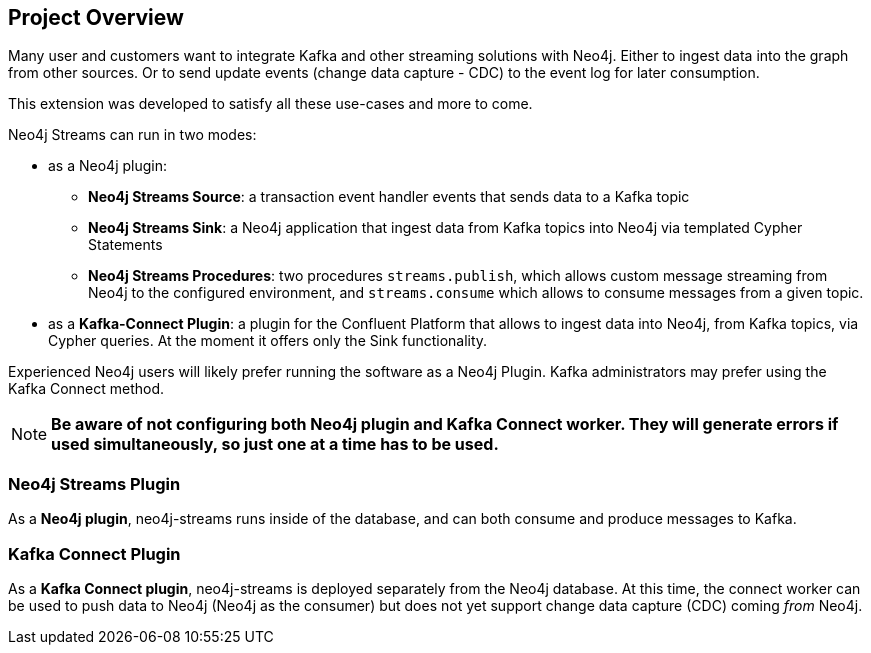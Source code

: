 
== Project Overview

ifdef::env-docs[]
[abstract]
--
This chapter provides an introduction to the Neo4j Streams Library and Kafka Connect plugin.
--
endif::env-docs[]

Many user and customers want to integrate Kafka and other streaming solutions with Neo4j.
Either to ingest data into the graph from other sources.
Or to send update events (change data capture - CDC) to the event log for later consumption.

This extension was developed to satisfy all these use-cases and more to come.

Neo4j Streams can run in two modes:

* as a Neo4j plugin:

** **Neo4j Streams Source**: a transaction event handler events that sends data to a Kafka topic
** **Neo4j Streams Sink**: a Neo4j application that ingest data from Kafka topics into Neo4j via templated Cypher Statements
** **Neo4j Streams Procedures**: two procedures `streams.publish`, which allows custom message streaming from Neo4j to the configured environment, and `streams.consume` which allows to consume messages from a given topic.
* as a **Kafka-Connect Plugin**: a plugin for the Confluent Platform that allows to ingest data into Neo4j, from Kafka topics, via Cypher queries. At the moment it
offers only the Sink functionality.

Experienced Neo4j users will likely prefer running the software as a Neo4j Plugin.  Kafka administrators
may prefer using the Kafka Connect method.

[NOTE]
**Be aware of not configuring both Neo4j plugin and Kafka Connect worker. They will generate errors if used simultaneously, so
just one at a time has to be used.**

=== Neo4j Streams Plugin

As a **Neo4j plugin**, neo4j-streams runs inside of the database, and can both consume and produce messages
to Kafka.

[#kafka_connect_plugin_overview]
=== Kafka Connect Plugin

As a **Kafka Connect plugin**, neo4j-streams is deployed separately from the Neo4j database.  At this time,
the connect worker can be used to push data to Neo4j (Neo4j as the consumer) but does not yet support
change data capture (CDC) coming _from_ Neo4j.